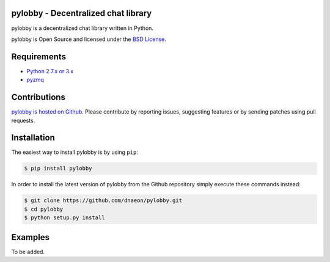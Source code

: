 pylobby - Decentralized chat library
====================================

.. image:: https://pypip.in/version/pylobby/badge.svg
    :target: https://pypi.python.org/pypi/pylobby/
    :alt: Latest Version

.. image:: https://pypip.in/download/pylobby/badge.svg
    :target: https://pypi.python.org/pypi/pylobby/
    :alt: Downloads

pylobby is a decentralized chat library written in Python.

pylobby is Open Source and licensed under the
`BSD License <http://opensource.org/licenses/BSD-2-Clause>`_.

Requirements
============

* `Python 2.7.x or 3.x <https://www.python.org/>`_
* `pyzmq <https://pypi.python.org/pypi/pyzmq>`_

Contributions
=============

`pylobby is hosted on Github <https://github.com/dnaeon/pylobby>`_.
Please contribute by reporting issues, suggesting features or by
sending patches using pull requests.

Installation
============

The easiest way to install pylobby is by using ``pip``:

.. code-block:: bash

   $ pip install pylobby

In order to install the latest version of pylobby from the
Github repository simply execute these commands instead:

.. code-block:: bash

   $ git clone https://github.com/dnaeon/pylobby.git
   $ cd pylobby
   $ python setup.py install

Examples
========

To be added.
